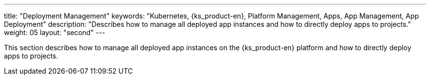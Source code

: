 ---
title: "Deployment Management"
keywords: "Kubernetes, {ks_product-en}, Platform Management, Apps, App Management, App Deployment"
description: "Describes how to manage all deployed app instances and how to directly deploy apps to projects."
weight: 05
layout: "second"
---

This section describes how to manage all deployed app instances on the {ks_product-en} platform and how to directly deploy apps to projects.